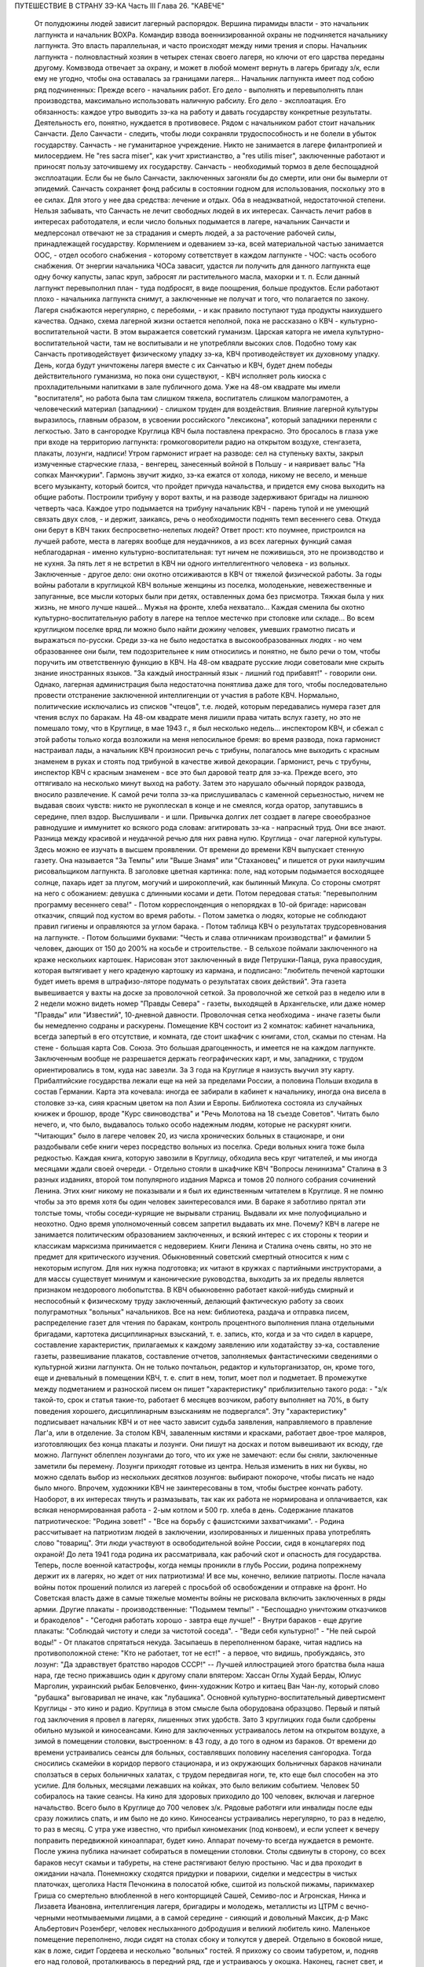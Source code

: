 ПУТЕШЕСТВИЕ В СТРАНУ ЗЭ-КА
Часть III
Глава 26.  "КАВЕЧЕ"

     От полудюжины людей зависит лагерный распорядок. Вершина пирамиды власти - это начальник лагпункта и начальник ВОХРа. Командир взвода военнизированной охраны не подчиняется начальнику лагпункта. Это власть параллельная, и часто происходят между ними трения и споры. Начальник лагпункта - полновластный хозяин в четырех стенах своего лагеря, но ключи от его царства переданы другому. Комвзвода отвечает за охрану, и может в любой момент вернуть в лагерь бригаду з/к, если ему не угодно, чтобы она оставалась за границами лагеря...
     Начальник лагпункта имеет под собою ряд подчиненных:
     Прежде всего - начальник работ. Его дело - выполнять и перевыполнять план производства, максимально использовать наличную рабсилу. Его дело - эксплоатация. Его обязанность: каждое утро выводить зэ-ка на работу и давать государству конкретные результаты.
     Деятельность его, понятно, нуждается в противовесе. Рядом с начальником работ стоит начальник Санчасти. Дело Санчасти - следить, чтобы люди сохраняли трудоспособность и не болели в убыток государству. Санчасть - не гуманитарное учреждение. Никто не занимается в лагере филантропией и милосердием. Не "res sacra miser", как учит христианство, a "res utilis miser", заключенные работают и приносят пользу заточившему их государству.
     Санчасть - необходимый тормоз в деле беспощадной эксплоатации. Если бы не было Санчасти, заключенных загоняли бы до смерти, или они бы вымерли от эпидемий. Санчасть сохраняет фонд рабсилы в состоянии годном для использования, поскольку это в ее силах. Для этого у нее два средства: лечение и отдых. Оба в неадэкватной, недостаточной степени. Нельзя забывать, что Санчасть не лечит свободных людей в их интересах. Санчасть лечит рабов в интересах работодателя, и если число больных подымается в лагере, начальник Санчасти и медперсонал отвечают не за страдания и смерть людей, а за расточение рабочей силы, принадлежащей государству.
     Кормлением и одеванием зэ-ка, всей материальной частью занимается ООС, - отдел особого снабжения - которому сответствует в каждом лагпункте - ЧОС: часть особого снабжения. От энергии начальника ЧОСа завасит, удастся ли получить для данного лагпункта еще одну бочку капусты, запас круп, забросят ли растительного масла, махорки и т. п. Если данный лагпункт перевыполнил план - туда подбросят, в виде поощрения, больше продуктов. Если работают плохо - начальника лагпункта снимут, а заключенные не получат и того, что полагается по закону. Лагеря снабжаются нерегулярно, с перебоями, - и как правило поступают туда продукты наихудшего качества.
     Однако, схема лагерной жизни остается неполной, пока не рассказано о КВЧ - культурно-воспитательной части. В этом выражается советский гуманизм. Царская каторга не имела культурно-воспитательной части, там не воспитывали и не употребляли высоких слов. Подобно тому как Санчасть противодействует физическому упадку зэ-ка, КВЧ противодействует их духовному упадку. День, когда будут уничтожены лагеря вместе с их Санчатью и КВЧ, будет днем победы действительного гуманизма, но пока они существуют, - КВЧ исполняет роль киоска с прохладительными напитками в зале публичного дома.
     Уже на 48-ом квадрате мы имели "воспитателя", но работа была там слишком тяжела, воспитатель слишком малограмотен, а человеческий материал (западники) - слишком труден для воздействия. Влияние лагерной культуры выразилось, главным образом, в усвоении российского "лексикона", который западники переняли с легкостью. Зато в сангородке Круглица КВЧ была поставлена прекрасно. Это бросалось в глаза уже при входе на территорию лагпункта: громкоговорители радио на открытом воздухе, стенгазета, плакаты, лозунги, надписи!
     Утром гармонист играет на разводе: сел на ступеньку вахты, закрыл измученные старческие глаза, - венгерец, занесенный войной в Польшу - и наяривает вальс "На сопках Манчжурии". Гармонь звучит жидко, зэ-ка ежатся от холода, никому не весело, и меньше всего музыканту, который боится, что пройдет причуда начальства, и придется ему снова выходить на общие работы.
     Построили трибуну у ворот вахты, и на разводе задерживают бригады на лишнюю четверть часа. Каждое утро подымается на трибуну начальник КВЧ - парень тупой и не умеющий связать двух слов, - и держит, заикаясь, речь о необходимости поднять темп весеннего сева. Откуда они берут в КВЧ таких беспросветно-нелепых людей? Ответ прост: кто поумнее, пристроился на лучшей работе, места в лагерях вообще для неудачников, а из всех лагерных функций самая неблагодарная - именно культурно-воспитательная: тут ничем не поживишься, это не производство и не кухня. За пять лет я не встретил в КВЧ ни одного интеллигентного человека - из вольных. Заключенные - другое дело: они охотно отсиживаются в КВЧ от тяжелой физической работы.
     За годы войны работали в круглицкой КВЧ вольные женщины из поселка, молоденькие, невежественные и запуганные, все мысли которых были при детях, оставленных дома без присмотра. Тяжкая была у них жизнь, не много лучше нашей... Мужья на фронте, хлеба нехватало... Каждая сменила бы охотно культурно-воспитательную работу в лагере на теплое местечко при столовке или складе... Во всем круглицком поселке вряд ли можно было найти дюжину человек, умевших грамотно писать и выражаться по-русски. Среди зэ-ка не было недостатка в высокообразованных людях - но чем образованнее они были, тем подозрительнее к ним относились и понятно, не было речи о том, чтобы поручить им ответственную функцию в КВЧ. На 48-ом квадрате русские люди советовали мне скрыть знание иностранных языков. "За каждый иностранный язык - лишний год прибавят!" - говорили они. Однако, лагерная администрация была недостаточна понятлива даже для того, чтобы последовательно провести отстранение заключенной интеллигенции от участия в работе КВЧ. Нормально, политические исключались из списков "чтецов", т.е. людей, которым передавались нумера газет для чтения вслух по баракам. На 48-ом квадрате меня лишили права читать вслух газету, но это не помешало тому, что в Круглице, в мае 1943 г., я был несколько недель... инспектором КВЧ, и сбежал с этой работы только когда возложили на меня непосильное бремя: во время развода, пока гармонист настраивал лады, а начальник КВЧ произносил речь с трибуны, полагалось мне выходить с красным знаменем в руках и стоять под трибуной в качестве живой декорации.
     Гармонист, речь с трубуны, инспектор КВЧ с красным знаменем - все это был даровой театр для зэ-ка. Прежде всего, это оттягивало на несколько минут выход на работу. Затем это нарушало обычный порядок развода, вносило развлечение. К самой речи толпа зэ-ка прислушивалась с каменной серьезностью, ничем не выдавая своих чувств: никто не рукоплескал в конце и не смеялся, когда оратор, запутавшись в середине, плел вздор. Выслушивали - и шли. Привычка долгих лет создает в лагере своеобразное равнодушие и иммунитет ко всякого рода словам: агитировать зэ-ка - напрасный труд. Они все знают. Разница между красивой и неудачной речью для них равна нулю.
     Круглица - очаг лагерной культуры. Здесь можно ее изучать в высшем проявлении. От времени до времени КВЧ выпускает стенную газету. Она называется "За Темпы" или "Выше Знамя" или "Стахановец" и пишется от руки наилучшим рисовальщиком лагпункта. В заголовке цветная картинка: поле, над которым подымается восходящее солнце, пахарь идет за плугом, могучий и широкоплечий, как былинный Микула. Со стороны смотрят на него с обожанием: девушка с длинными косами и дети. Потом передовая статья: "перевыполним программу весеннего сева!" - Потом корреспонденция о непорядках в 10-ой бригаде: нарисован отказчик, спящий под кустом во время работы. - Потом заметка о людях, которые не соблюдают правил гигиены и оправляются за углом барака. - Потом таблица КВЧ о результатах трудсоревнования на лагпункте. - Потом большими буквами: "Честь и слава отличникам производства!" и фамилии 5 человек, дающих от 150 до 200% на косьбе и строительстве. - В сельхозе поймали заключенного на краже нескольких картошек. Нарисован этот заключенный в виде Петрушки-Паяца, рука правосудия, которая вытягивает у него краденую картошку из кармана, и подписано: "любитель печеной картошки будет иметь время в штрафизо-ляторе подумать о результатах своих действий". Эта газета вывешивается у вахты на доске за проволочной сеткой. За проволочной же сеткой раз в неделю или в 2 недели можно видеть номер "Правды Севера" - газеты, выходящей в Архангельске, или даже номер "Правды" или "Известий", 10-дневной давности. Проволочная сетка необходима - иначе газеты были бы немедленно содраны и раскурены.
     Помещение КВЧ состоит из 2 комнаток: кабинет начальника, всегда запертый в его отсутствие, и комната, где стоит шкафчик с книгами, стол, скамьи по стенам. На стене - большая карта Сов. Союза. Это большая драгоценность, и имеется не на каждом лагпункте. Заключенным вообще не разрешается держать географических карт, и мы, западники, с трудом ориентировались в том, куда нас завезли. За 3 года на Круглице я наизусть выучил эту карту. Прибалтийские государства лежали еще на ней за пределами России, а половина Польши входила в состав Германии. Карта эта кочевала: иногда ее забирали в кабинет к начальнику, иногда она висела в столовке зэ-ка, сияя красным цветом на пол Азии и Европы.
     Библиотека состояла из случайных книжек и брошюр, вроде "Курс свиноводства" и "Речь Молотова на 18 съезде Советов". Читать было нечего, и, что было, выдавалось только особо надежным людям, которые не раскурят книги. "Читающих" было в лагере человек 20, из числа хронических больных в стационаре, и они раздобывали себе книги через посредство вольных из поселка. Среди вольных книга тоже была редкостью. Каждая книга, которую завозили в Круглицу, обходила весь круг читателей, и мы иногда месяцами ждали своей очереди. - Отдельно стояли в шкафчике КВЧ "Вопросы ленинизма" Сталина в 3 разных изданиях, второй том популярного издания Маркса и томов 20 полного собрания сочинений Ленина. Этих книг никому не показывали и я был их единственным читателем в Круглице. Я не помню чтобы за это время хотя бы один человек заинтересовался ими. В бараке я заботливо прятал эти толстые томы, чтобы соседи-курящие не вырывали страниц. Выдавали их мне полуофициально и неохотно. Одно время уполномоченный совсем запретил выдавать их мне. Почему? КВЧ в лагере не занимается политическим образованием заключенных, и всякий интерес с их стороны к теории и классикам марксизма принимается с недоверием. Книги Ленина и Сталина очень святы, но это не предмет для критического изучения. Обыкновенный советский смертный относится к ним с некоторым испугом. Для них нужна подготовка; их читают в кружках с партийными инструкторами, а для массы существует минимум и канонические руководства, выходить за их пределы является признаком нездорового любопытства.
     В КВЧ обыкновенно работает какой-нибудь смирный и неспособный к физическому труду заключенный, делающий фактическую работу за своих полуграмотных "вольных" начальников. Все на нем: библиотека, раздача и отправка писем, распределение газет для чтения по баракам, контроль процентного выполнения плана отдельными бригадами, картотека дисциплинарных взысканий, т. е. запись, кто, когда и за что сидел в карцере, составление характеристик, прилагаемых к каждому заявлению или ходатайству зэ-ка, составление газеты, развешивание плакатов, составление отчетов, заполняемых фантастическими сведениями о культурной жизни лагпункта. Он не только почтальон, редактор и культорганизатор, он, кроме того, еще и дневальный в помещении КВЧ, т. е. спит в нем, топит, моет пол и подметает. В промежутке между подметанием и разноской писем он пишет "характеристику" приблизительно такого рода: - "з/к такой-то, срок и статья такие-то, работает 6 месяцев возчиком, работу выполняет на 70%, в быту поведения хорошего, дисциплинарным взысканиям не подвергался".
     Эту "характеристику" подписывает начальник КВЧ и от нее часто зависит судьба заявления, направляемого в правление Лаг'а, или в отделение.
     За столом КВЧ, заваленным кистями и красками, работает двое-трое маляров, изготовляющих без конца плакаты и лозунги. Они пишут на досках и потом вывешивают их всюду, где можно. Лагпункт облеплен лозунгами до того, что их уже не замечают: если бы сняли, заключенные заметили бы перемену. Лозунги приходят готовые из центра. Нельзя изменить в них ни буквы, но можно сделать выбор из нескольких десятков лозунгов: выбирают покороче, чтобы писать не надо было много. Впрочем, художники КВЧ не заинтересованы в том, чтобы быстрее кончать работу. Наоборот, в их интересах тянуть и размазывать, так как их работа не нормирована и оплачивается, как всякая ненормированная работа - 2-ым котлом и 500 гр. хлеба в день.
     Содержание плакатов патриотическое: "Родина зовет!" - "Все на борьбу с фашистскими захватчиками". - Родина рассчитывает на патриотизм людей в заключении, изолированных и лишенных права употреблять слово "товарищ". Эти люди участвуют в освободительной войне России, сидя в концлагерях под охраной! До лета 1941 года родина их рассматривала, как рабочий скот и опасность для государства. Теперь, после военной катастрофы, когда немцы проникли в глубь России, родина попрежнему держит их в лагерях, но ждет от них патриотизма! И все мы, конечно, великие патриоты.
     После начала войны поток прошений полился из лагерей с просьбой об освобождении и отправке на фронт. Но Советская власть даже в самые тяжелые моменты войны не рисковала включить заключенных в ряды армии.
     Другие плакаты - производственные: "Подымем темпы!" - "Беспощадно уничтожим отказчиков и бракоделов" - "Сегодня работать хорошо - завтра еще лучше!" - Внутри бараков - еще другие плакаты: "Соблюдай чистоту и следи за чистотой соседа". - "Веди себя культурно!" - "Не пей сырой воды!" - От плакатов спрятаться некуда. Засыпаешь в переполненном бараке, читая надпись на противоположной стене: "Кто не работает, тот не ест!" - а первое, что видишь, пробуждаясь, это лозунг: "Да здравствует братство народов СССР!" -- Лучшей иллюстрацией этого братства была наша нара, где тесно прижавшись один к другому спали впятером: Хассан Оглы Худай Берды, Юлиус Марголин, украинский рыбак Беловченко, финн-художник Котро и китаец Ван Чан-лу, который слово "рубашка" выговаривал не иначе, как "лубашика".
     Основной культурно-воспитательный дивертисмент Круглицы - это кино и радио. Круглица в этом смысле была оборудована образцово. Первый и пятый год заключения я провел в лагерях, лишенных этих удобств. Зато 3 круглицких года были сдобрены обильно музыкой и киносеансами.
     Кино для заключенных устраивалось летом на открытом воздухе, а зимой в помещении столовки, выстроенном: в 43 году, а до того в одном из бараков. От времени до времени устраивались сеансы для больных, составлявших половину населения сангородка. Тогда сносились скамейки в коридор первого стационара, и из окружающих больничных бараков начинали сползаться в серых больничных халатах, с трудом передвигая ноги, те, кто еще был способен на это усилие. Для больных, месяцами лежавших на койках, это было великим событием. Человек 50 собиралось на такие сеансы. На кино для здоровых приходило до 100 человек, включая и лагерное начальство. Всего было в Круглице до 700 человек з/к. Рядовые работяги или инвалиды после еды сразу ложились спать, и им было не до кино.
     Киносеансы устраивались нерегулярно, то раз в неделю, то раз в месяц. С утра уже известно, что прибыл киномеханик (под конвоем), и если успеет к вечеру поправить передвижной киноаппарат, будет кино. Аппарат почему-то всегда нуждается в ремонте. После ужина публика начинает собираться в помещении столовки. Столы сдвинуты в сторону, со всех бараков несут скамьи и табуреты, на стене растягивают белую простыню. Час и два проходит в ожидании начала. Понемножку сходятся придурки и поварихи, сиделки и медсестры в чистых платочках, щеголиха Настя Печонкина в полосатой юбке, сшитой из польской пижамы, парикмахер Гриша со смертельно влюбленной в него конторщицей Сашей, Семиво-лос и Агронская, Нинка и Лизавета Ивановна, интеллигенция лагеря, бригадиры и молодежь, металлисты из ЦТРМ с вечно-черными неотмываемыми лицами, а в самой середине - сияющий и довольный Максик, д-р Макс Альбертович Розенберг, человек неслыханного добродушия и великий любитель кино. Маленькое помещение переполнено, люди сидят на столах сбоку и толкутся у дверей. Отдельно в боковой нише, как в ложе, сидит Гордеева и несколько "вольных" гостей. Я прихожу со своим табуретом, и, подняв его над головой, проталкиваюсь в передний ряд, где и устраиваюсь у окошка.
     Наконец, гаснет свет, и киномеханик, окруженный народом, начинает вертеть ручку. Сразу на экране является тень голов, слишком близко сидящих; их отсаживают подальше, и начинается действо.
     Лагерное кино не совсем похоже на то, что известно под этим именем в странах капиталистической конкуренции. Что-то мелькает на полотне темно и неясно. Какое-то пятно или крюк упрямо проступает на простыне экрана. То и дело рвется старый изношенный фильм. Как в дедовские времена - после каждой части фильма - перерыв. Звукопередача никуда не годится, и в середине сеанса киноаппарат обязательно портится, и публика ждет терпеливо, пока его починят. Тем временем в дверь ломятся запоздавшие, но стража их не пускает. Запоздавшие не уходят, а ждут, пока пройдет какой-нибудь важный чин лагерной администрации, которого нельзя не пустить, и тогда валят за ним следом в приоткрывшуюся дверь. Валят скорее из принципа, так как в задних рядах стоящим все равно ничего не видать. Дело и не в фильме, который по большей части скучен, растянут и непонятен, а в том, чтобы стоять в темноте, вытягивать шею, слушать треск и хриплые шумы, томиться ожиданием: "когда уже конец?" и наслаждаться сознанием участия в культурном времяпрепровождении. Развлечение вносит появление дневального из "штаба", громко вызывающего в темноту: - "Зэ-ка такой-то! Бригадир такой-то! Немедленно явиться к начальнику лагпункта!" - После чего в гуще сидящих происходит движение, и начинается проталкивание между тесно сдвинутых рядов.
     Больше всех фильмов, виденных в лагере, запомнился мне один, под названием (кажется) "День Мира". Фильм этот в один из августовских дней 1940 года накручивала в десятках пунктов Сов. Союза целая армия кинооператоров, и целью его было дать разрез обыкновенного рабочего дня великой страны. Мы видим, как на рассвете подымаются люди на работу в колхозах Камчатки и горах Кавказа, как просыпается миллионная Москва, дети идут в школу, а Михаил Иванович Калинин в здание Верховного Совета, как тракторы сходят с конвейера фабрик, а суда со стапелей верфей, как ученые работают в лабораториях, как ликует толпа на стадионах, кверху ползет занавес театра, и на сцене стоит Уланова. Прекрасный обзор дня на шестой части земной суши, симфонический и полный динамики фильм...
     ... Сидя в уголке на табурете, я вспомнил то, что не вошло в этот фильм: как я сам провел - этот самый августовский день 40 года на 48 квадрате Второго онежского отделения исправит.-трудовых лагерей ББК, - вспомнил, и мурашки поползли у меня по спине... Как провели этот день миллионы заключенных в тысячах концлагерей Советского Союза?
     Газеты, книги, кино - все эти "эффекты" имели в жизни заключенного скорее символическое значение, как напоминание о мире, из которого он выпал: случайный привет, крупинки со стола, от которого нас прогнали. Настоящую связь с внешним миром (в советском смысле слова) составляло радио. Сангоро-док Круглица был радиофицирован в такой степени, что радио стало частью обыденной жизни. В дни, когда радио не действовало в бараке, мы чувствовали пустоту и уныние. Радио отвлекало от мыслей о еде, помогало забыть о нашей беде. Заключенным включали радио утром от 7 до 9, и вечером от 7 до 12. Утренней передачи мы не слышали, выходя на работу, - она была привилегией больных и лагобслуги. Зато вечер в круглицких бараках без радио - непредставим.
     Не надо и здесь представлять себе идиллии. Советское радио не надо смешивать с тем, которое читатель этих строк имеет с своей комнате. Радиоаппаратов нет. Огромное большинство советских людей впервые увидело их заграницей в годы войны. Дома - радиопреемники составляют привилегию надежных "своих" людей - советской аристократии. Из тысяч советских людей, с которыми я разговаривал в лагерях, только один до ареста имел настоящий радиоаппарат у себя на квартире: это был директор днепропетровского завода пищевой индустрии и член партии. Серая масса обслуживается "радиоузлами" - как население лагерей, так и вольные.
     В глубине барака под потолком или на столбе укреплен из восковой бумаги диск громкоговорителя. Нельзя ни выключить, ни регулировать передачи. Это "Zwangsradio". Воронка, вставленная в наши уши. Хочешь, не хочешь - радио говорит. Кто не любит "радиовещания" - ложится подальше: радио слышно ясно и внятно только в непосредственной близости. Поэтому вечером, когда сто человек, или больше, гомонит в бараке, обедает, перетряхивает вещи, ссорится, раздевается, ищет вшей, играет в карты, курит, варит, когда дневальный в одном конце рубит дрова, а в другом у боченка с водой стоит очередь с кружками - в эту кутерьму вливается гудение и дребезжание из эфира, которое никого особенно не беспокоит и воспринимается привычным ухом, как обычный лагерный шум. Только когда приходит время фронтовой сводки - начинается шиканье и крики: "дайте слушать!" Кто действительно хочет слушать - подходит вплотную под диск и наставляет ухо. Потом эти люди перескажут другим, что слышали. Большинство не слушает, а если и слушает, не разбирается. В каждом бараке есть один-два человека, у которых все спрашивают: что сегодня передавали? Музыки зато не надо слушать. Она сама входит в уши. И что это за музыка!
     Каждый из нас, услышав нечто подобное дома, поскорее выключил бы радио и позвал монтера посмотреть, что испортилось. Но здесь - это нормальное явление. Именно так должно звучить радио, монополизированное государством. Можно (вольному) отказаться от него, но нельзя заменить его лучшим. Нам, зэ-ка, нельзя и отказаться. Половина бараков на Круглице, если бы; их опросили, отказалась бы от этого фальсификата, который так же похож на нормальное радио, как лагерная баланда на нормальную еду, лагерный барак на нормальное жилище и советская демократия на свободную человеческую жизнь. Это - те бараки, где громко выражают удовольствие, когда ломается громкоговоритель, и по неделям не беспокоят КВЧ просьбой о поправке. Однако, не все так бесчувственны и некультурны! Мы, любители радио, понемножку приноровились к его хрипу и визгу, научились различать музыкальный смысл в его какофонии: мы знаем, что это Бетховен и Глинка, с поправкой на несовершенство передачи. Мы были терпимы и терпеливы. Иногда радио рычало, как тысяча буйволов, но вдруг вырывалась из него чистая кантилена Ойстраха, и мы слушали ее набожно, хотя в этом смрадном логове голос скрипки звучал почти как контрреволюция.
     С годами я привык засыпать под морской прибой, под лепет и шумы радио. Всегда мое место было на верхней наре. Там не только теплее, но и дальше от людей. Над головой потолок, угрюмые балки в паутине и трещинах. Барак с его толчеей где-то внизу - невиден. Радио - в ногах, или совсем близко. День кончен, и съеден отложенный на вечер хлеб - и остается слушать низкий голос Руслановой (этой советской Плевицкой) или хор Пятницкого с гнусаво-задорным рефреном песни... "И кто его знает, зачем он моргает"... и снова Чайковского, которым так же злоупотребляют в советском радио, как в польском до войны злоупотребляли Шопеном. Слушая, я засыпал, и только в половине двенадцатого открывал глаза - выслушать последние новости. Последние 5 минут посвящены новостям из-за границы, тогда напрягается внимание и садишься на наре: не пропустить ни слова. Весь барак спит уже с 10-ти. Спят возчики, землекопы, живые скелеты, голодные русские мужики, а над ними, как привидение, как нелепый абсурд, порхает мелодия: Дебюсси для каторжников. Дебюсси хоть не мешает им спать. Но иногда в нашем бараке, полном храпа, клопов, разутых портянок и зэ-ка, так и не раздевшихся из-за холода, или крайней слабости, начинает заливаться колоратурное сопрано. Надо представить себе комбинацию отчаянного женского визга с трелями и фиоритурами советской радиотехники и мозолистых мужицких ушей в поздний час всеобщей смертельной усталости. Такая комбинация на Западе немыслима: для этого необходимы советские лагеря и КВЧ. Вдруг, за три места от меня, подымается дико мужик со сна. Это кубанский садовник Таврило, человек под 60, который в лагере возит навоз, ходит в рыжей хламиде из дерюги и в ней же спит. Его всклокоченная голова с торчащей вперед острой бороденкой, пьяные со сна глаза, полминуты всматривается по направлению, откуда несутся пронзительные нечеловеческие "staccato", и произносит раздельно и тихо:
     - Рррегочет, кобыла!
     Столько смертельной ненависти, столько бессилия защититься от этого ночного наваждения и глумления в этих двух словах, что мне становится и смешно, и жалко. Радио - отличная вещь, итальянская ария - и подавно, а садовник Таврило - мастер в своем деле не меньше, чем Верди в своем. Жаль, что Иосиф Виссарионович, вдохновитель и создатель КВЧ, в большом кабинете кремлевского дворца, где стоит прекрасный заграничный аппарат, не слышит ни этой музыки, ни этого комментария. Может быть, он упразднил бы - если не лагеря, то хоть колоратурные упражнения в лагерях...
     В полночь радиопрограмма кончалась "Интернационалом". Среди войны ввели новый гимн, - и воскресло слово, которое, казалось, уже было забыто:
     Союз нерушимый республик советских Сплотила навеки великая Русь...
     Мелодия этого гимна, медленно-тяжелая, клубящаяся и мощная, как грохочущий исполинский танк - несложная до того, что ее могут петь даже безголосые - навеки врезалась в мою память. Тысячу раз я слышал в лагере старый и новый советский гимн. На всю жизнь они связаны у меня с воспоминанием о телах, простертых на нарах и поверженных в оцепенение - или с видом бригад, стягивающихся на вахту в ранний рассветный час. - "Вставай, проклятьем заклейменный, весь мир голодных и рабов..." - это мы понимали буквально, как сигнал на побудку... Пять лет спустя я был с товарищем лагерных лет на собрании в Тель-Авиве, которое закончилось пением "Интернационала". Когда раздались первые знакомые звуки, я оглянулся на товарища и увидел, что ему нехорошо. Лицо его покрылось бледностью, глаза блуждали... Ему, должно быть, показалось, что он снова в старой мышеловке. Он повернулся и начал крадучись пробираться к выходу. Но выйти ему не дали. Молодые люди загородили ему дорогу и заставили прослушать "Интернационал" до конца. Он закрыл глаза и сразу успокоился. На улице я его спросил: "куда ты побежал?" Он ответил: "Знаешь - как только заставили меня слушать, я сразу вернулся в то старое привычное состояние лагерника. Я закрыл глаза, и мне показалось, что рядом со мною стоит еще 200 миллионов советских граждан. Так это нормально, так это полагается: слушать "Интернационал" по принуждению... А иначе слушать я уже никогда больше не смогу"...
     Советское радио, без сомнения, является самым скверным, самым серым и скучным во всем мире; оно перегружено однообразной пропагандой, не обязано быть интересным и рассчитано на самых примитивных слушателей. Путем настойчивых и монотонных повторений приучают массу к определенным стандартам, одобренным свыше всесоюзной КВЧ. Песни Руслановой мне очень нравились в первый раз, но в тысячный раз они меня раздражали, как назойливая муха. Сладкая лиричность Чайковского в этих условиях - тягостна и оскорбительна. Но все равно - все это вместе, Чайковский и Русланова, передовицы "Правды" и лозунг "убей немца", были прочно вколочены в мой мозг и подсознание. Нет такого лозунга, нет такой нелепицы и лжи, которых нельзя было бы путем тысячекратных и многолетних повторений навязать сознанию человека. На этом механическом подходе и основана колоссальная работа советского радио на службе кремлевской диктатуры. Миллионы советских людей, которые с детства слышат одно и то же и никогда не слышали другого радио, кроме советского, беззащитны против систематического его влияния. Не надо убеждать; достаточно повторять.
     Если бы радио трижды в день в течение 25 лет повторяло, что 2x2 = 5, то и это стало бы обычным убеждением советских граждан. В этом страшная опасность оглупления, которую современная техника создает в странах тоталитарного режима. У нас не было в лагере хлеба досыта, но именно поэтому мы имели вдоволь радио - "опиум для народа" по рецепту Политбюро. Только в лагере я понял, что значит "свобода выбора", и думаю, что короткое пребывание в нем научило бы каждого западного "скептика" лучше понимать смысл политической свободы, которой он пользуется, и демократических вольностей, которыми он избалован до снобистского пресыщения.
     Два явления с железной логикой вытекают из системы лагерного воспитания:
     1. Чисто городское интеллигентское слово "культура", до советской власти вообще чуждое массовому человеку, теперь употребляет и знает каждый лагерник, наравне с такими словами, как "план", "норма" и "сто грамм". Понятие культуры в лагере равнозначно с понятием "гигиена". В уме обыкновенного русского человека оно ассоциируется с мылом и зубной щеткой. Быть культурным значит мыться, быть чистым и не плевать на пол. Величайшее преступление против культуры - пропустить баню. Достижение Советской власти в том, что слова "культура", которое раньше было известно немногим избранным, теперь поступило в мещанский обиход. Но под этим именем насаждается жалкий эрзатц. Перед культурой каждый уважающий себя советский обыватель чувствует себя не в порядке, если у него не вычищены до глянца ботинки и нет простыни на кровати. Сплошь и рядом в бараке можно слышать, как комендант сыплет матерной грязной бранью за некультурность, т. е. за то, что люди после нечеловеческой работы легли не раздевшись на нары. Он не понимает, что, кроме чистоты телесной, есть еще чистота другого рода, и его сквернословие по крайней мере так же некультурно, как неподметенный пол и грязные нары. Еще меньше он в состоянии понять, что лагерные нары, даже дочиста вымытые руками зэ-ка - несовместимы с культурой и представляют глубочайший позор и унижение человека. Чтобы сделать из зэ-ка культурных людей, надо было бы их, прежде всего, вывести из лагерей. Советская власть поступает наоборот: сажает в лагеря миллионы людей, а потом организует для них, лишенных образа и подобия человеческого - "культурно-воспитательную часть". Она не отрицает культуры: она только передает ее в ведение жандармов, и так ее препарирует, что каждый хам и тюремщик может чувствовать себя ее представителем и инструктором.
     2. За пределами культурной гигиены и внешнего приличия каждая культурная ценность скомпрометирована в глазах массы з/к, и подорвано уважение к культуре, монополизированной и представляемой служащими КВЧ. Лагерника нельзя научить уважать книгу, или научную мысль, или музыку. Наоборот: все эти вещи для него очевидно составляют часть хомута, надетого на его шею, - орудие вражеской силы. - КВЧ периодически отбирает способную лагерную молодежь и посылает на особые курсы для нормировщиков, приемщиков, конторщиков, приспособленные к особым требованиям лагеря. Люди, прошедшие эти курсы, получают квалификацию, но не могут проникнуться уважением к знанию, которое, как они видят, поставлено на службу НКВД. В уме этих людей создается опасная ассоциация между ценностями культуры и формой порабощения, существующей в лагерях и направляемой извне.
     И вот типичная картинка: я прихожу на вечерний прием в амбулаторию с книгой, зная, что в очереди придется ждать больше часу. Но человек с книгой раздражает окружение. Вид человека, читающего книгу, действует им на нервы. Казалось бы я сижу тихо и никому не мешаю. Но вокруг меня постепенно нарастает атмосфера отчуждения и обиды, как будто бы я среди богомольных евреев закурил в субботу папиросу... Неприязненные взгляды... И наконец, долговязый лохматый работяга, весь в бинтах от фурункулов, не выдерживает и обращается ко мне: "Слушай! - говорит он, - сделай милость, закрой ты эту книжку... не могу я смотреть, как ты в ее уткнулся... чего это все с книжками ходят... образованные..." Человек этот чувствует какую-то связь между моей книжкой и своим несчастьем. Ненависть к режиму, которая не находит себе никакого политического проявления, приняла форму ненависти к интеллигенции вообще, от которой все несчастье. Темная масса в России не знает ни другой интеллигенции, ни другой книги, ни другой науки, ни другой идеологии, кроме коммунистической. Глухое и стихийное отвращение к идеологии, равнодушие и презрение ко всякой идеологии охватило все слои населения, залило шестую часть земного шара.
     Русский народ поразительно талантлив, и нет такого лагеря, где бы в тысячной массе не отыскалось певцов, танцоров и рассказчиков. Эти люди под руководством заключенных в лагеря профессиональных артистов развлекают, как могут, себя и других. На Круглице находилась вдова расстрелянного в Советском Союзе польского поэта-коммуниста Вандурского. Это была полька из Киева, опереточная артистка. В лагерь она попала в 1937 году, как жена своего мужа, уже несколько лет после его расстрела, - увяла и состарилась в короткий срок, - но еще сохраняла претензии и манеры "звезды". Она работала в портняжной мастерской, и весь Каргопольлаг знал "Ванду". На открытой сцене в Сангородке я видел одно ее выступление. Густо набеленная и наряженная в пестрый ситец, она пела, кокетливо улыбаясь и поводя плечами: "Мирандолина! Миранд-о-лина!" - а на скамьях сидели кругом сотни заключенных. Это было в июле, во время короткого северного лета. На четырех вышках в четырех углах ограды лагеря стояли часовые с ружьями, тюремный частокол с высоким проволочным заграждением отделял нас от воли, а на площадке внутри шло "представление". Сыграли скетч: все были в пиджаках, с трудом раздобытых у вольных жителей поселка. Вид заключенных в пиджаках вызывал взрывы хохота. Потом были танцы. Под звуки баяна танцовали вальс и польку; заключенные женщины в мужских телогрейках и юбках с обтрепанным подолом кружились с кавалерами в заплатанных штанах и гимнастерках второго срока, с мертвенно-бледными изрытыми лицами и ввалившимися щеками, с выбитыми зубами и остриженными головами. Направо был карцер, налево вошебойка, сзади вахта, спереди запретная зона. Каждый из этих людей имел за собой тюрьму и голод, разрушенную жизнь, смерть любимых и разлуку с родными. Это была лагерная идиллия, лагерный праздник. Танцовала лагерная б. с нарядчиком, Ванда с поваром, Нинка с Семиволосом, фармацевт с поломойкой, осетин с латышкой, китаец с воровкой, парикмахер Гриша с конторщицей Соней; две приземистых бабы со вздернутыми носами, из прачечной, для которых не нашлось кавалеров, танцовали друг с другом, с видом деревянных манекенов. А сбоку стоял начальник КВЧ в армейской шинели и смятой фуражке и смотрел с удовольствием. - Конторщица Саня была счастлива, не подозревая, что завтра утром отправят ее по этапу в другой лагпункт, и не увидит она больше ни своего Гриши, ни конторы, ни Сангородка Круглица, где так замечательно поставлена КВЧ.
